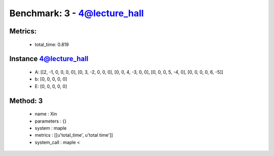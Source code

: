  
Benchmark: 3 - 4@lecture_hall
***************************************************

Metrics:
==============



    * total_time: 0.819


Instance 4@lecture_hall
=================================
        * A:  [[2, -1, 0, 0, 0, 0], [0, 3, -2, 0, 0, 0], [0, 0, 4, -3, 0, 0], [0, 0, 0, 5, -4, 0], [0, 0, 0, 0, 6, -5]]
        * b:  [0, 0, 0, 0, 0]
        * E:  [0, 0, 0, 0, 0]

Method: 3
============================    


    
        * name : Xin
    

    
        * parameters : {}
    

    
        * system : maple
    

    
        * metrics : [[u'total_time', u'total time']]
    

    
        * system_call : maple < 
    

    
